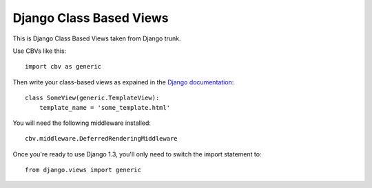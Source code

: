 Django Class Based Views
========================

This is Django Class Based Views taken from Django trunk.

Use CBVs like this::

    import cbv as generic

Then write your class-based views as expained in the `Django documentation`_::

    class SomeView(generic.TemplateView):
        template_name = 'some_template.html'

.. _Django documentation: http://docs.djangoproject.com/en/dev/topics/class-based-views

You will need the following middleware installed::

    cbv.middleware.DeferredRenderingMiddleware

Once you're ready to use Django 1.3, you'll only need to switch the import
statement to::

    from django.views import generic
